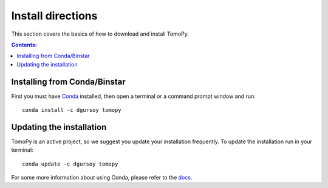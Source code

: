 ==================
Install directions
==================

This section covers the basics of how to download and install TomoPy.

.. contents:: Contents:
   :local:

Installing from Conda/Binstar
=============================

First you must have `Conda <http://continuum.io/downloads>`_ 
installed, then open a terminal or a command prompt window and run::

    conda install -c dgursoy tomopy


Updating the installation
=========================

TomoPy is an active project, so we suggest you update your installation 
frequently. To update the installation run in your terminal::

    conda update -c dgursoy tomopy

For some more information about using Conda, please refer to the 
`docs <http://conda.pydata.org/docs>`__.
    
